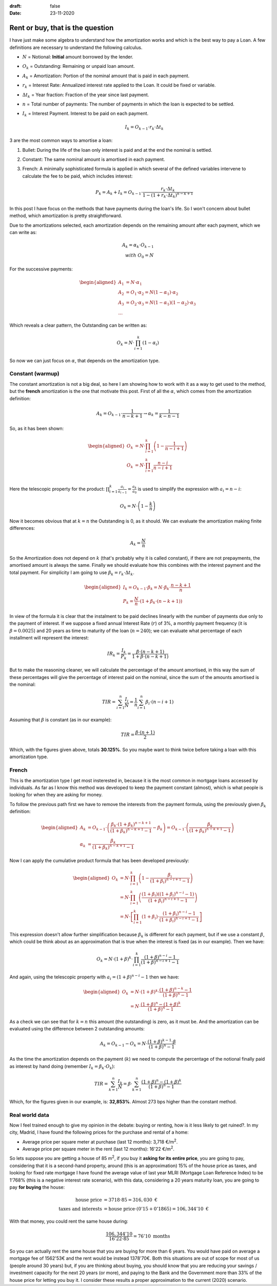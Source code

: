 :draft: false
:date: 23-11-2020


=================================
Rent or buy, that is the question
=================================

I have just make some algebra to understand how the amortization works and
which is the best way to pay a Loan. A few definitions are necessary to
understand the following calculus.

* :math:`N` = Notional: **Initial** amount borrowed by the lender.
* :math:`O_k` = Outstanding: Remaining or unpaid loan amount.
* :math:`A_k` = Amortization: Portion of the nominal amount that is paid in each
  payment.
* :math:`r_k` = Interest Rate: Annualized interest rate applied to the Loan. It
  could be fixed or variable.
* :math:`\Delta t_k` = Year fraction: Fraction of the year since last payment.
* :math:`n` = Total number of payments: The number of payments in which the loan is
  expected to be settled.
* :math:`I_k` = Interest Payment. Interest to be paid on each payment.

  .. math::

      I_k = O_{k-1} \cdot r_k \cdot \Delta t_k


3 are the most common ways to amortise a loan:

1. Bullet: During the life of the loan only interest is paid and at the end the
   nominal is settled.
2. Constant: The same nominal amount is amortised in each payment.
3. French: A minimally sophisticated formula is applied in which several of the
   defined variables intervene to calculate the fee to be paid, which includes
   interest:

   .. math::

      P_k = A_k + I_k = O_{k-1} \cdot \frac{r_k \cdot \Delta t_k}{1-(1 + r_k \cdot \Delta t_k)^{n-k+1}}


In this post I have focus on the methods that have payments during the
loan's life. So I won't concern about bullet method, which amortization is
pretty straightforward.

Due to the amortizations selected, each amortization depends on the remaining
amount after each payment, which we can write as:

.. math::

   A_k = \alpha_k \cdot O_{k-1}\\
   with\ O_0 = N

For the successive payments:

.. math::

   \begin{aligned}
   A_1 &= N \cdot \alpha_1\\
   A_2 &= O_1 \cdot \alpha_2 = N(1 - \alpha_1) \cdot \alpha_2 \\
   A_3 &= O_2 \cdot \alpha_3 = N(1 - \alpha_1)(1 - \alpha_2) \cdot \alpha_3 \\
   \ldots
   \end{aligned}


Which reveals a clear pattern, the Outstanding can be written as:

.. math::

   O_k = N \cdot \prod_{i=1}^{k}(1 - \alpha_i)

So now we can just focus on :math:`\alpha`, that depends on the amortization
type.

Constant (warmup)
-----------------

The constant amortization is not a big deal, so here I am showing how to work
with it as a way to get used to the method, but the **french** amortization
is the one that motivate this post. First of all the :math:`\alpha`, which comes
from the amortization definition:

.. math::

   A_k = O_{k-1} \cdot \frac{1}{n-k+1} \rightarrow \alpha_k = \frac{1}{k-n-1}

So, as it has been shown:

.. math::

   \begin{aligned}
   O_k &= N \cdot \prod_{i=1}^{k} \left(1 - \frac{1}{n-i+1}\right)\\
   O_k &= N \cdot \prod_{i=1}^k \frac{n-i}{n-i+1}\\
   \end{aligned}


Here the telescopic property for the product: :math:`\prod_{i=1}^{k} \frac{a_i}{a_{i-1}} = \frac{a_k}{a_0}`
is used to simplify the expression with :math:`a_i = n - i`:

.. math::

   O_k = N \cdot \left(1 - \frac{k}{n}\right)

Now it becomes obvious that at :math:`k=n` the Outstanding is 0, as it should. We can
evaluate the amortization making finite differences:

.. math::

   A_k = \frac{N}{n}

So the Amortization does not depend on :math:`k` (that's probably why it is called
constant), if there are not prepayments, the amortised amount is always the
same. Finally we should evaluate how this combines with the interest payment and
the total payment. For simplicity I am going to use
:math:`\beta_k = r_k \cdot \Delta t_k`.

.. math::

   \begin{aligned}
   I_k = O_{k-1} \cdot \beta_k = N \cdot \beta_k \cdot \frac{n-k+1}{n}\\
   P_k = \frac{N}{n} \cdot \left(1 + \beta_k \cdot (n-k+1) \right)
   \end{aligned}

In view of the formula it is clear that the instalment to be paid declines
linearly with the number of payments due only to the payment of interest.
If we suppose a fixed annual Interest Rate (:math:`r`) of 3%, a monthly payment
frequency (it is :math:`\beta = 0.0025`) and 20 years as time to maturity of the
loan (:math:`n=240`); we can evaluate what percentage of each installment will
represent the interest:

.. math::

   IR_k = \frac{I_k}{P_k} = \frac{\beta \cdot (n-k+1)}{1 + \beta \cdot (n-k+1)}

But to make the reasoning cleaner, we will calculate the percentage of the
amount amortised, in this way the sum of these percentages will give the
percentage of interest paid on the nominal, since the sum of the amounts
amortised is the nominal:

.. math::

   TIR = \sum_{i=1}^n\frac{I_i}{N} = \frac{1}{n}\sum_{i=1}^n \beta_i \cdot (n-i+1)

Assuming that :math:`\beta` is constant (as in our example):

.. math::

   TIR = \frac{\beta \cdot (n+1)}{2}

Which, with the figures given above, totals **30.125%**. So you maybe want to
think twice before taking a loan with this amortization type.


French
------

This is the amortization type I get most insterested in, because it is the most
common in mortgage loans accessed by individuals. As far as I know this method
was developed to keep the payment constant (almost), which is what people is
looking for when they are asking for money.

To follow the previous path first we have to remove the interests from the
payment formula, using the previously given :math:`\beta_k` definition:

.. math::

   \begin{aligned}
   A_k &= O_{k-1} \cdot \left(\frac{\beta_k \cdot (1 + \beta_k)^{n-k+1}}{(1 + \beta_k)^{n-k+1} - 1} - \beta_k\right) = O_{k-1} \cdot \left(\frac{\beta_k}{(1 + \beta_k)^{n-k+1} - 1}\right) \\
   \alpha_k &= \frac{\beta_k}{(1 + \beta_k)^{n-k+1} - 1}
   \end{aligned}

Now I can apply the cumulative product formula that has been developed previously:

.. math::

   \begin{aligned}
   O_k &= N \cdot \prod_{i=1}^k \left(1 - \frac{\beta_i}{(1 + \beta_i)^{n-i+1} - 1}\right) \\
   &= N \cdot \prod_{i=1}^k \left(\frac{(1 + \beta_i)\left((1 + \beta_i)^{n-i} - 1\right)}{(1 + \beta_i)^{n-i+1} - 1}\right) \\
   &= N \cdot \left[ \prod_{i=1}^k (1+\beta_i) \cdot \frac{(1 + \beta_i)^{n-i} - 1}{(1 + \beta_i)^{n-i+1} - 1} \right]
   \end{aligned}

This expression doesn't allow further simplification because :math:`\beta_k` is
different for each payment, but if we use a constant :math:`\beta`, which could be
think about as an approximation that is true when the interest is fixed (as in
our example). Then we have:

.. math::

   O_k = N \cdot (1+\beta)^k \cdot \prod_{i=1}^k \frac{(1+\beta)^{n-i} - 1}{(1+\beta)^{n-i+1} - 1}


And again, using the telescopic property with :math:`a_i = (1+\beta)^{n-i} - 1` then we have:

.. math::

   \begin{aligned}
   O_k &= N \cdot (1+\beta)^k \cdot \frac{(1+\beta)^{n-k} - 1}{(1+\beta)^n - 1}\\
   &=  N \cdot \frac{(1+\beta)^{n} - (1+\beta)^k}{(1+\beta)^n - 1}
   \end{aligned}


As a check we can see that for :math:`k=n` this amount (the outstanding) is
zero, as it must be. And the amortization can be evaluated using the difference
between 2 outstanding amounts:

.. math::
   A_k = O_{k-1} - O_k = N \cdot \frac{(1+\beta)^{k-1} \cdot \beta}{(1+\beta)^n - 1}

As the time the amortization depends on the payment (:math:`k`) we need to compute the percentage of the notional finally paid as interest by hand doing (remember :math:`I_k = \beta_k \cdot O_k`):

.. math::
   TIR = \sum_{k=1}^n \frac{I_k}{N} = \beta \cdot \sum_{k=1}^n \frac{(1+\beta)^n - (1+\beta)^k}{(1 + \beta)^n - 1}

Which, for the figures given in our example, is: **32,853%**. Almost 273 bps
higher than the constant method.

Real world data
---------------

Now I feel trained enough to give my opinion in the debate: buying or renting,
how is it less likely to get ruined?. In my city, Madrid, I have found the
following prices for the purchase and rental of a home:

* Average price per square meter at purchase (last 12 months): 3,718 €/m\ :sup:`2`\ .
* Average price per square meter in the rent (last 12 months): 16'22 €/m\ :sup:`2`\ .

So lets suppose you are getting a house of 85 m\ :sup:`2`\ , if you buy
it **asking for its entire price**, you are going to pay, considering that it
is a second-hand property, around (this is an approximation) 15% of the house
price as taxes, and looking for fixed rate mortgage I have found the average
value of last year MLRI (Mortgage Loan Reference Index) to be 1'768% (this is a
negative interest rate scenario), with this data, considering a 20 years
maturity loan, you are going to pay **for buying** the house:

.. math::

   \text{house price} &= 3718 \cdot 85 = 316,030 \text{ €} \\
   \text{taxes and interests}  &= \text{house price} \cdot (0'15 + 0'1865) = 106,344'10 \text{ €}


With that money, you could rent the same house during:

.. math::

   \frac{106,344'10}{16'22 \cdot 85} = 76'10 \text{ months}


So you can actually rent the same house that you are buying for more than 6
years. You would have paid on average a mortgage fee of 1562'53€ and the rent
would be instead 1378'70€. Both this situations are out of scope for most of us
(people around 30 years) but, if you are thinking about buying, you should know
that you are reducing your savings / investment capacity for the next 20 years
(or more), and paying to the Bank and the Government more than 33% of the house
price for letting you buy it. I consider these results a proper approximation
to the current (2020) scenario.

